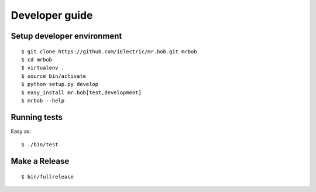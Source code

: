.. highlight:: bash

Developer guide
===============

Setup developer environment
---------------------------

::

    $ git clone https://github.com/iElectric/mr.bob.git mrbob
    $ cd mrbob
    $ virtualenv .
    $ source bin/activate
    $ python setup.py develop
    $ easy_install mr.bob[test,development]
    $ mrbob --help


Running tests
-------------

Easy as::

    $ ./bin/test


Make a Release
--------------

::

    $ bin/fullrelease
